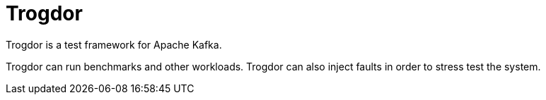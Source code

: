 = Trogdor

Trogdor is a test framework for Apache Kafka.

Trogdor can run benchmarks and other workloads. Trogdor can also inject faults in order to stress test the system.
